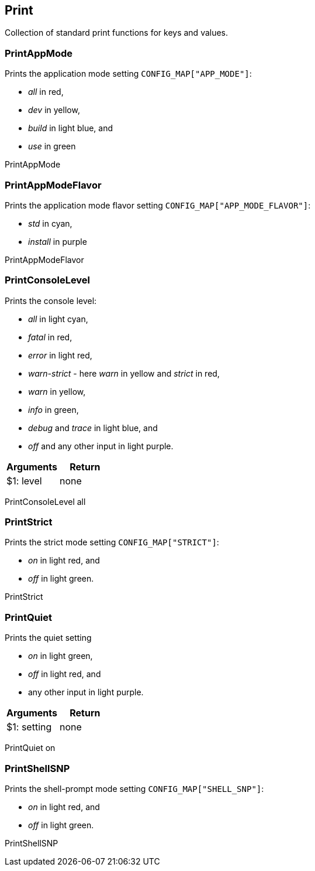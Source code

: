 //
// ============LICENSE_START=======================================================
// Copyright (C) 2018-2019 Sven van der Meer. All rights reserved.
// ================================================================================
// This file is licensed under the Creative Commons Attribution-ShareAlike 4.0 International Public License
// Full license text at https://creativecommons.org/licenses/by-sa/4.0/legalcode
// 
// SPDX-License-Identifier: CC-BY-SA-4.0
// ============LICENSE_END=========================================================
//
// @author Sven van der Meer (vdmeer.sven@mykolab.com)
//

== Print
Collection of standard print functions for keys and values.



=== PrintAppMode
Prints the application mode setting `CONFIG_MAP["APP_MODE"]`:

    * _all_ in red,
    * _dev_ in yellow,
    * _build_ in light blue, and
    * _use_ in green

[example]
====
PrintAppMode
====


=== PrintAppModeFlavor
Prints the application mode flavor setting `CONFIG_MAP["APP_MODE_FLAVOR"]`:

    * _std_ in cyan,
    * _install_ in purple

[example]
====
PrintAppModeFlavor
====


=== PrintConsoleLevel
Prints the console level:

    * _all_ in light cyan,
    * _fatal_ in red,
    * _error_ in light red,
    * _warn-strict_ - here _warn_ in yellow and _strict_ in red,
    * _warn_ in yellow,
    * _info_ in green,
    * _debug_ and _trace_ in light blue, and
    * _off_ and any other input in light purple.

[frame=topbot, grid=rows, cols="d,d", options="header"]
|===

| Arguments
| Return

| $1: level
| none

|===

[example]
====
PrintConsoleLevel all
====



=== PrintStrict
Prints the strict mode setting `CONFIG_MAP["STRICT"]`:

    * _on_ in light red, and
    * _off_ in light green.

[example]
====
PrintStrict
====



=== PrintQuiet
Prints the quiet setting

    * _on_ in light green,
    * _off_ in light red, and
    * any other input in light purple.

[frame=topbot, grid=rows, cols="d,d", options="header"]
|===

| Arguments
| Return

| $1: setting
| none

|===

[example]
====
PrintQuiet on
====



=== PrintShellSNP
Prints the shell-prompt mode setting `CONFIG_MAP["SHELL_SNP"]`:

    * _on_ in light red, and
    * _off_ in light green.

[example]
====
PrintShellSNP
====

